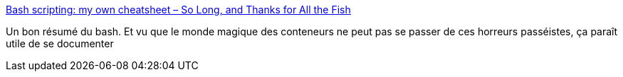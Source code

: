 :jbake-type: post
:jbake-status: published
:jbake-title: Bash scripting: my own cheatsheet – So Long, and Thanks for All the Fish
:jbake-tags: programming,linux,bash,shell,_mois_juil.,_année_2018
:jbake-date: 2018-07-03
:jbake-depth: ../
:jbake-uri: shaarli/1530646438000.adoc
:jbake-source: https://nicolas-delsaux.hd.free.fr/Shaarli?searchterm=https%3A%2F%2Fwww.andreafortuna.org%2Fcommand-line%2Fbash-scripting-my-own-cheatsheet%2F&searchtags=programming+linux+bash+shell+_mois_juil.+_ann%C3%A9e_2018
:jbake-style: shaarli

https://www.andreafortuna.org/command-line/bash-scripting-my-own-cheatsheet/[Bash scripting: my own cheatsheet – So Long, and Thanks for All the Fish]

Un bon résumé du bash. Et vu que le monde magique des conteneurs ne peut pas se passer de ces horreurs passéistes, ça paraît utile de se documenter
